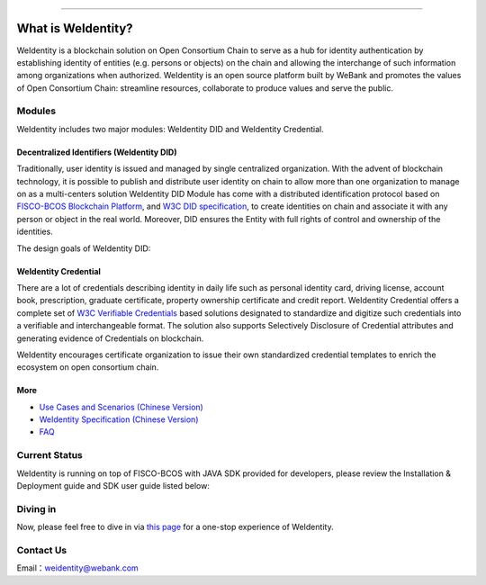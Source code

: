 

.. image:: ../zh_CN/docs/images/weidentity-logo.png
   :alt: weidentity-logo.jpeg

----

What is WeIdentity?
===================

WeIdentity is a blockchain solution on Open Consortium Chain to serve as a hub for identity authentication by establishing identity of entities (e.g. persons or objects) on the chain and allowing the interchange of such information among organizations when authorized.
WeIdentity is an open source platform built by WeBank and promotes the values of Open Consortium Chain: streamline resources, collaborate to produce values and serve the public.

Modules
-------

WeIdentity includes two major modules: WeIdentity DID and WeIdentity Credential.

Decentralized Identifiers (WeIdentity DID)
^^^^^^^^^^^^^^^^^^^^^^^^^^^^^^^^^^^^^^^^^^

Traditionally, user identity is issued and managed by single centralized organization. With the advent of blockchain technology, it is possible to publish and distribute user identity on chain to allow more than one organization to manage on as a multi-centers solution
WeIdentity DID Module has come with a distributed identification protocol based on \ `FISCO-BCOS Blockchain Platform <https://fisco-bcos-documentation-en.readthedocs.io/en/latest/>`_\ , and \ `W3C DID specification <https://w3c-ccg.github.io/did-spec/>`_\, to create identities on chain and associate it with any person or object in the real world. Moreover, DID ensures the Entity with full rights of control and ownership of the identities.

The design goals of WeIdentity DID:

.. raw:: html

    <embed>
      <table border='1' style="border-collapse:collapse" class='tables'>
         <tr>
            <th width="100">Objective</th>
            <th>Description</th>
         </tr>
         <tr>
            <td>Distributed</td>
            <td>Distributed ID registration model removes the dependencies on traditional single, centralized registration organization. </td>
         </tr>
         <tr>
            <td>Open Sourced</td>
            <td>The solution is fully open sourced and publicly available.</td>
         </tr>
         <tr>
            <td>Privacy</td>
            <td>The actual content of identity or credential are stored off-chain to maintain minimal information on the chain. Such can prevent any 3rd party from speculating the actual identity in real-world using the information on the chain.</td>
         </tr>
         <tr>
            <td>Portability</td>
            <td>Data on WeIdentity can be ported into mainstream blockchain platforms or those which are compliant with WeIdentitie’s specification.</td>
         </tr>
         <tr>
            <td>Interoperability</td>
            <td>Provides standard interfaces to support cross chains or cross platforms interoperation.</td>
         </tr>
         <tr>
            <td>Extensibility</td>
            <td>The data model can be extended for different business scenarios while maintaining its operability, portability and simplicity.</td>
         </tr>
      </table>
      <br />
    </embed>



WeIdentity Credential
^^^^^^^^^^^^^^^^^^^^^

There are a lot of credentials describing identity in daily life such as personal identity card, driving license, account book, prescription, graduate certificate, property ownership certificate and credit report. WeIdentity Credential offers a complete set of `W3C Verifiable Credentials <https://w3c.github.io/vc-data-model/>`_ based solutions designated to standardize and digitize such credentials into a verifiable and interchangeable format. The solution also supports Selectively Disclosure of Credential attributes and generating evidence of Credentials on blockchain.

WeIdentity encourages certificate organization to issue their own standardized credential templates to enrich the ecosystem on open consortium chain.

More
^^^^

*
   `Use Cases and Scenarios (Chinese Version) <https://weidentity.readthedocs.io/zh_CN/latest/docs/use-cases.html>`_

*
   `WeIdentity Specification (Chinese Version) <https://weidentity.readthedocs.io/zh_CN/latest/docs/weidentity-spec.html>`_

*
   `FAQ <https://weidentity.readthedocs.io/en/latest/docs/faq.html>`_


Current Status
---------------

WeIdentity is running on top of FISCO-BCOS with JAVA SDK provided for developers, please review the Installation & Deployment guide and SDK user guide listed below:


.. raw:: html

    <embed>
      <table border='1' style="border-collapse:collapse" class='tables'>
         <tr>
            <th width="20%">Integration Method</th>
            <th width="40%">Documentation</th>
            <th width="40%">Status</th>
         </tr>
         <tr>
            <td style="text-align:center"><a href="https://github.com/WeBankFinTech/WeIdentity">JAVA SDK</a></td>
            <td>
               <ul>
                 <li><a href="https://weidentity.readthedocs.io/zh_CN/latest/docs/weidentity-installation.html">Installation and Deployment Guide (Chinese Version)</a></li>
                 <li><a href="https://weidentity.readthedocs.io/projects/javasdk/zh_CN/latest/docs/weidentity-java-sdk-doc.html">SDK User Guide (Chinese Version)</a></li>
                 <li><a href="https://weidentity.readthedocs.io/zh_CN/latest/docs/weidentity-rest.html">RestService Guide (Chinese Version)</a></li>
               </ul>
            </td>
            <td>
               <a href="https://travis-ci.org/WeBankFinTech/WeIdentity"><img src="https://travis-ci.org/WeBankFinTech/WeIdentity.svg?branch=master" /></a>
               <a href="https://github.com/WeBankFinTech/WeIdentity/releases/latest"><img src="https://img.shields.io/github/release/WeBankFinTech/WeIdentity.svg" /></a>
               <a href="https://search.maven.org/search?q=g:%22com.webank%22%20AND%20a:%22weid-java-sdk%22"><img src="https://img.shields.io/maven-central/v/com.webank/weid-java-sdk.svg?label=Maven%20Central" /></a>
               <a href="https://www.codacy.com/manual/chaoxinhu/WeIdentity?utm_source=github.com&amp;utm_medium=referral&amp;utm_content=WeBankFinTech/WeIdentity&amp;utm_campaign=Badge_Grade"><img src="https://api.codacy.com/project/badge/Grade/37d3bc478ede4839ba16ccac469ad3f2" /></a>
               <a href="https://www.codefactor.io/repository/github/webankfintech/weidentity"><img src="https://www.codefactor.io/repository/github/webankfintech/weidentity/badge" /></a>
               <a href="https://codecov.io/gh/WeBankFinTech/WeIdentity"><img src="https://codecov.io/gh/WeBankFinTech/WeIdentity/branch/master/graph/badge.svg" /></a>
               <a href="https://www.gnu.org/licenses/lgpl-3.0"><img src="https://img.shields.io/badge/license-GNU%20LGPL%20v3.0-blue.svg" /></a>
               <a href="https://github.com/WeBankFinTech/WeIdentity"><img src="https://sloc.xyz/github/WeBankFinTech/WeIdentity" /></a>
            </td>
         </tr>
      </table>
      <br />
    </embed>

Diving in
----------------

Now, please feel free to dive in via \ `this page <https://weidentity.readthedocs.io/zh_CN/latest/docs/one-stop-experience.html>`_ for a one-stop experience of WeIdentity.


Contact Us
----------

Email：weidentity@webank.com
